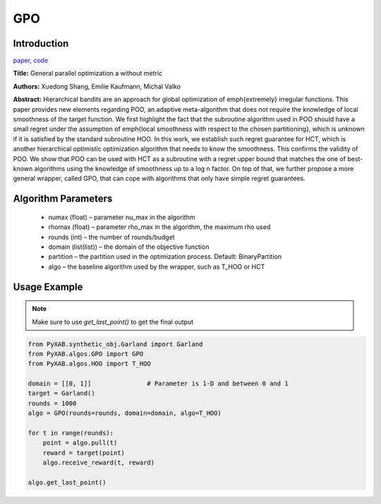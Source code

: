 GPO
========

Introduction
------------
`paper <https://proceedings.mlr.press/v98/xuedong19a.html>`_,
`code <https://github.com/WilliamLwj/PyXAB/blob/main/PyXAB/algos/GPO.py>`_

**Title:** General parallel optimization a without metric

**Authors:** Xuedong Shang, Emilie Kaufmann, Michal Valko

**Abstract:** Hierarchical bandits are an approach for global optimization of \emph{extremely} irregular functions.
This paper provides new elements regarding POO, an adaptive meta-algorithm that does not require the knowledge of local
smoothness of the target function. We first highlight the fact that the subroutine algorithm used in POO should have a
small regret under the assumption of \emph{local smoothness with respect to the chosen partitioning}, which is unknown
if it is satisfied by the standard subroutine HOO. In this work, we establish such regret guarantee for HCT, which is
another hierarchical optimistic optimization algorithm that needs to know the smoothness. This confirms the validity of
POO. We show that POO can be used with HCT as a subroutine with a regret upper bound that matches the one of best-known
algorithms using the knowledge of smoothness up to a log n factor. On top of that, we further propose a more general
wrapper, called GPO, that can cope with algorithms that only have simple regret guarantees.

.. image:: GPO.png



Algorithm Parameters
--------------------
    * numax (float) – parameter nu_max in the algorithm
    * rhomax (float) – parameter rho_max in the algorithm, the maximum rho used
    * rounds (int) – the number of rounds/budget
    * domain (list(list)) – the domain of the objective function
    * partition – the partition used in the optimization process. Default: BinaryPartition
    * algo – the baseline algorithm used by the wrapper, such as T_HOO or HCT

Usage Example
-------------

.. note::

    Make sure to use `get_last_point()` to get the final output

.. code-block:: python3

    from PyXAB.synthetic_obj.Garland import Garland
    from PyXAB.algos.GPO import GPO
    from PyXAB.algos.HOO import T_HOO

    domain = [[0, 1]]               # Parameter is 1-D and between 0 and 1
    target = Garland()
    rounds = 1000
    algo = GPO(rounds=rounds, domain=domain, algo=T_HOO)

    for t in range(rounds):
        point = algo.pull(t)
        reward = target(point)
        algo.receive_reward(t, reward)

    algo.get_last_point()